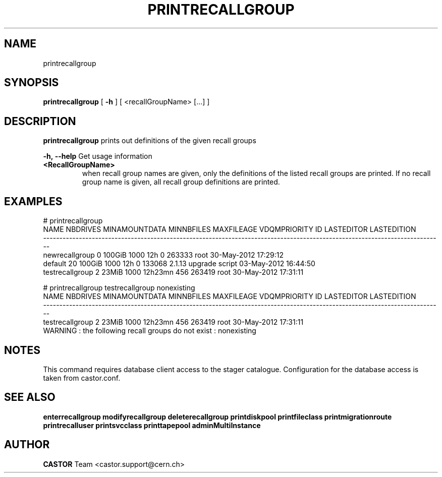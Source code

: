 .TH PRINTRECALLGROUP 1 "2011" CASTOR "Prints out the given recall group(s)"
.SH NAME
printrecallgroup
.SH SYNOPSIS
.B printrecallgroup
[
.BI -h
]
[
<recallGroupName>
[...]
]

.SH DESCRIPTION
.B printrecallgroup
prints out definitions of the given recall groups
.LP
.BI \-h,\ \-\-help
Get usage information
.TP
.BI <RecallGroupName>
when recall group names are given, only the definitions of the listed recall groups are printed.
If no recall group name is given, all recall group definitions are printed.

.SH EXAMPLES
.nf
.ft CW
# printrecallgroup
           NAME NBDRIVES MINAMOUNTDATA MINNBFILES MAXFILEAGE VDQMPRIORITY     ID            LASTEDITOR          LASTEDITION
---------------------------------------------------------------------------------------------------------------------------
 newrecallgroup        0        100GiB       1000        12h            0 263333                  root 30-May-2012 17:29:12
        default       20        100GiB       1000        12h            0 133068 2.1.13 upgrade script 03-May-2012 16:44:50
testrecallgroup        2         23MiB       1000    12h23mn          456 263419                  root 30-May-2012 17:31:11

# printrecallgroup testrecallgroup nonexisting
           NAME NBDRIVES MINAMOUNTDATA MINNBFILES MAXFILEAGE VDQMPRIORITY     ID            LASTEDITOR          LASTEDITION
---------------------------------------------------------------------------------------------------------------------------
testrecallgroup        2         23MiB       1000    12h23mn          456 263419                  root 30-May-2012 17:31:11
WARNING : the following recall groups do not exist : nonexisting

.SH NOTES
This command requires database client access to the stager catalogue.
Configuration for the database access is taken from castor.conf.

.SH SEE ALSO
.BR enterrecallgroup
.BR modifyrecallgroup
.BR deleterecallgroup
.BR printdiskpool
.BR printfileclass
.BR printmigrationroute
.BR printrecalluser
.BR printsvcclass
.BR printtapepool
.BR adminMultiInstance

.SH AUTHOR
\fBCASTOR\fP Team <castor.support@cern.ch>
